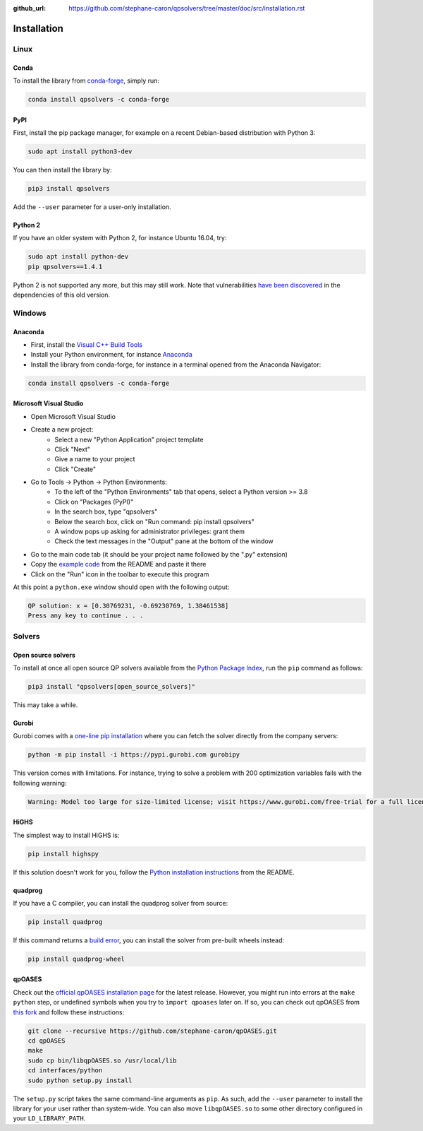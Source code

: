 :github_url: https://github.com/stephane-caron/qpsolvers/tree/master/doc/src/installation.rst

************
Installation
************

Linux
=====

Conda
-----

To install the library from `conda-forge <https://conda-forge.org/>`__, simply run:

.. code:: bash

    conda install qpsolvers -c conda-forge

PyPI
----

First, install the pip package manager, for example on a recent Debian-based distribution with Python 3:

.. code:: bash

    sudo apt install python3-dev

You can then install the library by:

.. code:: bash

    pip3 install qpsolvers

Add the ``--user`` parameter for a user-only installation.

Python 2
--------

If you have an older system with Python 2, for instance Ubuntu 16.04, try:

.. code:: bash

    sudo apt install python-dev
    pip qpsolvers==1.4.1

Python 2 is not supported any more, but this may still work. Note that
vulnerabilities `have been discovered
<https://github.com/stephane-caron/qpsolvers/pull/49>`_ in the dependencies of
this old version.

Windows
=======

Anaconda
--------

- First, install the `Visual C++ Build Tools <https://visualstudio.microsoft.com/visual-cpp-build-tools/>`_
- Install your Python environment, for instance `Anaconda <https://docs.anaconda.com/anaconda/install/windows/>`_
- Install the library from conda-forge, for instance in a terminal opened from the Anaconda Navigator:

.. code:: bash

    conda install qpsolvers -c conda-forge

Microsoft Visual Studio
-----------------------

- Open Microsoft Visual Studio
- Create a new project:
    - Select a new "Python Application" project template
    - Click "Next"
    - Give a name to your project
    - Click "Create"
- Go to Tools → Python → Python Environments:
    - To the left of the "Python Environments" tab that opens, select a Python version >= 3.8
    - Click on "Packages (PyPI)"
    - In the search box, type "qpsolvers"
    - Below the search box, click on "Run command: pip install qpsolvers"
    - A window pops up asking for administrator privileges: grant them
    - Check the text messages in the "Output" pane at the bottom of the window
- Go to the main code tab (it should be your project name followed by the ".py" extension)
- Copy the `example code <https://github.com/stephane-caron/qpsolvers#example>`_ from the README and paste it there
- Click on the "Run" icon in the toolbar to execute this program

At this point a ``python.exe`` window should open with the following output:

.. code:: bash

    QP solution: x = [0.30769231, -0.69230769, 1.38461538]
    Press any key to continue . . .

Solvers
=======

Open source solvers
-------------------

To install at once all open source QP solvers available from the `Python
Package Index <https://pypi.org/>`_, run the ``pip`` command as follows:

.. code:: bash

    pip3 install "qpsolvers[open_source_solvers]"

This may take a while.

.. _gurobi-install:

Gurobi
------

Gurobi comes with a `one-line pip installation
<https://www.gurobi.com/documentation/9.1/quickstart_linux/cs_using_pip_to_install_gr.html>`_
where you can fetch the solver directly from the company servers:

.. code:: bash

    python -m pip install -i https://pypi.gurobi.com gurobipy

This version comes with limitations. For instance, trying to solve a problem
with 200 optimization variables fails with the following warning:

.. code:: python

    Warning: Model too large for size-limited license; visit https://www.gurobi.com/free-trial for a full license

.. _qpoases-install:

HiGHS
-----

The simplest way to install HiGHS is:

.. code:: bash

    pip install highspy

If this solution doesn't work for you, follow the `Python installation
instructions <https://github.com/ERGO-Code/HiGHS#python>`__ from the README.

quadprog
--------

If you have a C compiler, you can install the quadprog solver from source:

.. code:: bash

    pip install quadprog

If this command returns a `build error
<https://github.com/quadprog/quadprog/issues/15>`__, you can install the solver
from pre-built wheels instead:

.. code:: bash

    pip install quadprog-wheel

qpOASES
-------

Check out the `official qpOASES installation page
<https://projects.coin-or.org/qpOASES/wiki/QpoasesInstallation>`_ for the
latest release. However, you might run into errors at the ``make python`` step,
or undefined symbols when you try to ``import qpoases`` later on. If so, you
can check out qpOASES from `this fork
<https://github.com/stephane-caron/qpOASES>`_ and follow these instructions:

.. code:: bash

    git clone --recursive https://github.com/stephane-caron/qpOASES.git
    cd qpOASES
    make
    sudo cp bin/libqpOASES.so /usr/local/lib
    cd interfaces/python
    sudo python setup.py install

The ``setup.py`` script takes the same command-line arguments as ``pip``. As
such, add the ``--user`` parameter to install the library for your user rather
than system-wide. You can also move ``libqpOASES.so`` to some other directory
configured in your ``LD_LIBRARY_PATH``.
